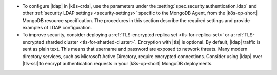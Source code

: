 - To configure |ldap| in |k8s-crds|, use the parameters under the
  :setting:`spec.security.authentication.ldap` and other
  :ref:`security LDAP settings <security-settings>` specific to the
  MongoDB Agent, from the |k8s-op-short| MongoDB resource specification.
  The procedures in this section describe the required settings and
  provide examples of LDAP configuration.

- To improve security, consider deploying a
  :ref:`TLS-encrypted replica set <tls-for-replica-set>` or a 
  :ref:`TLS-encrypted sharded cluster <tls-for-sharded-cluster>`.
  Encryption with |tls| is optional. By default, |ldap| traffic is sent
  as plain text. This means that username and password are exposed to
  network threats. Many modern directory services, such as Microsoft
  Active Directory, require encrypted connections. Consider using
  |ldap| over |tls-ssl| to encrypt authentication requests in your
  |k8s-op-short| MongoDB deployments.
